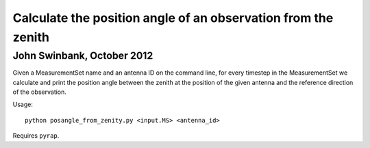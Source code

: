 Calculate the position angle of an observation from the zenith
==============================================================
John Swinbank, October 2012
---------------------------

Given a MeasurementSet name and an antenna ID on the command line, for every
timestep in the MeasurementSet we calculate and print the position angle
between the zenith at the position of the given antenna and the reference
direction of the observation.

Usage::

  python posangle_from_zenity.py <input.MS> <antenna_id>

Requires ``pyrap``.
